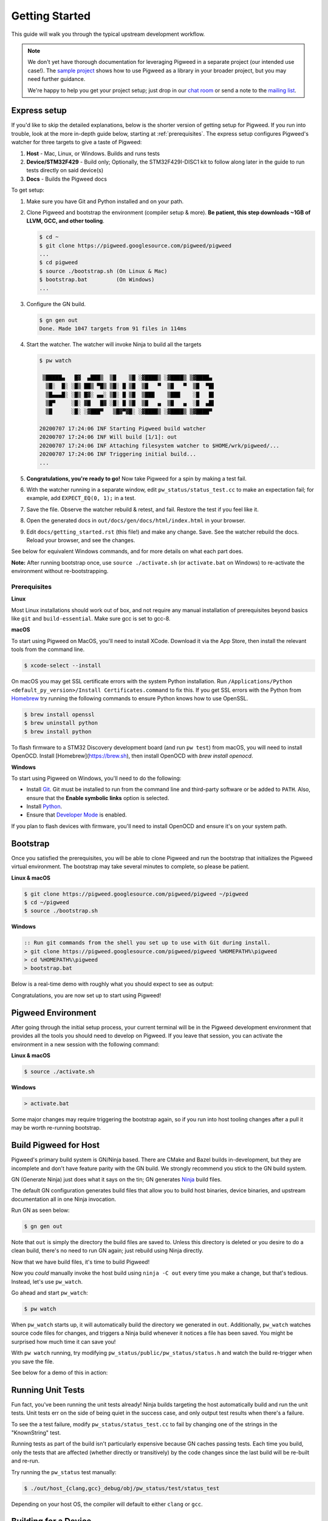 .. _docs-getting-started:

===============
Getting Started
===============
This guide will walk you through the typical upstream development workflow.

.. note::

  We don't yet have thorough documentation for leveraging Pigweed in a separate
  project (our intended use case!). The `sample project
  <https://pigweed.googlesource.com/pigweed/sample_project/+/main/README.md>`_
  shows how to use Pigweed as a library in your broader project, but you may
  need further guidance.

  We're happy to help you get your project setup; just drop in our `chat room
  <https://discord.gg/M9NSeTA>`_ or send a note to the `mailing list
  <https://groups.google.com/forum/#!forum/pigweed>`_.

Express setup
=============
If you'd like to skip the detailed explanations, below is the shorter version
of getting setup for Pigweed. If you run into trouble, look at the more
in-depth guide below, starting at :ref:`prerequisites`. The express setup
configures Pigweed's watcher for three targets to give a taste of Pigweed:

#. **Host** - Mac, Linux, or Windows. Builds and runs tests
#. **Device/STM32F429** - Build only; Optionally, the STM32F429I-DISC1 kit to
   follow along later in the guide to run tests directly on said device(s)
#. **Docs** - Builds the Pigweed docs

To get setup:

#. Make sure you have Git and Python installed and on your path.

#. Clone Pigweed and bootstrap the environment (compiler setup & more). **Be
   patient, this step downloads ~1GB of LLVM, GCC, and other tooling**.

   .. code:: bash

     $ cd ~
     $ git clone https://pigweed.googlesource.com/pigweed/pigweed
     ...
     $ cd pigweed
     $ source ./bootstrap.sh (On Linux & Mac)
     $ bootstrap.bat         (On Windows)
     ...

#. Configure the GN build.

   .. code:: bash

     $ gn gen out
     Done. Made 1047 targets from 91 files in 114ms

#. Start the watcher. The watcher will invoke Ninja to build all the targets

   .. code:: bash

     $ pw watch

      ▒█████▄   █▓  ▄███▒  ▒█    ▒█ ░▓████▒ ░▓████▒ ▒▓████▄
       ▒█░  █░ ░█▒ ██▒ ▀█▒ ▒█░ █ ▒█  ▒█   ▀  ▒█   ▀  ▒█  ▀█▌
       ▒█▄▄▄█░ ░█▒ █▓░ ▄▄░ ▒█░ █ ▒█  ▒███    ▒███    ░█   █▌
       ▒█▀     ░█░ ▓█   █▓ ░█░ █ ▒█  ▒█   ▄  ▒█   ▄  ░█  ▄█▌
       ▒█      ░█░ ░▓███▀   ▒█▓▀▓█░ ░▓████▒ ░▓████▒ ▒▓████▀

     20200707 17:24:06 INF Starting Pigweed build watcher
     20200707 17:24:06 INF Will build [1/1]: out
     20200707 17:24:06 INF Attaching filesystem watcher to $HOME/wrk/pigweed/...
     20200707 17:24:06 INF Triggering initial build...
     ...

#. **Congratulations, you're ready to go!** Now take Pigweed for a spin by
   making a test fail.

#. With the watcher running in a separate window, edit
   ``pw_status/status_test.cc`` to make an expectation fail; for example, add
   ``EXPECT_EQ(0, 1);`` in a test.

#. Save the file. Observe the watcher rebuild & retest, and fail. Restore the
   test if you feel like it.

#. Open the generated docs in ``out/docs/gen/docs/html/index.html`` in your
   browser.

#. Edit ``docs/getting_started.rst`` (this file!) and make any change. Save.
   See the watcher rebuild the docs. Reload your browser, and see the changes.

See below for equivalent Windows commands, and for more details on what each
part does.

**Note:** After running bootstrap once, use ``source ./activate.sh`` (or
``activate.bat`` on Windows) to re-activate the environment without
re-bootstrapping.

.. _prerequisites:

Prerequisites
-------------
**Linux**

Most Linux installations should work out of box, and not require any manual
installation of prerequisites beyond basics like ``git`` and
``build-essential``.  Make sure gcc is set to gcc-8.

**macOS**

To start using Pigweed on MacOS, you'll need to install XCode. Download it
via the App Store, then install the relevant tools from the command line.

.. code:: none

  $ xcode-select --install

On macOS you may get SSL certificate errors with the system Python
installation. Run ``/Applications/Python <default_py_version>/Install Certificates.command``
to fix this. If you get SSL
errors with the Python from `Homebrew <https://brew.sh>`_ try running the
following commands to ensure Python knows how to use OpenSSL.

.. code:: none

  $ brew install openssl
  $ brew uninstall python
  $ brew install python

To flash firmware to a STM32 Discovery development board (and run ``pw test``)
from macOS, you will need to install OpenOCD. Install
[Homebrew](https://brew.sh), then install OpenOCD with `brew install openocd`.

**Windows**

To start using Pigweed on Windows, you'll need to do the following:

* Install `Git <https://git-scm.com/download/win>`_. Git must be installed to
  run from the command line and third-party software or be added to ``PATH``.
  Also, ensure that the **Enable symbolic links** option is selected.
* Install `Python <https://www.python.org/downloads/windows/>`_.
* Ensure that `Developer Mode
  <https://docs.microsoft.com/en-us/windows/apps/get-started/enable-your-device-for-development>`_
  is enabled.

If you plan to flash devices with firmware, you'll need to install OpenOCD and
ensure it's on your system path.

Bootstrap
=========

Once you satisfied the prerequisites, you will be able to clone Pigweed and
run the bootstrap that initializes the Pigweed virtual environment. The
bootstrap may take several minutes to complete, so please be patient.

**Linux & macOS**

.. code:: bash

  $ git clone https://pigweed.googlesource.com/pigweed/pigweed ~/pigweed
  $ cd ~/pigweed
  $ source ./bootstrap.sh

**Windows**

.. code:: batch

  :: Run git commands from the shell you set up to use with Git during install.
  > git clone https://pigweed.googlesource.com/pigweed/pigweed %HOMEPATH%\pigweed
  > cd %HOMEPATH%\pigweed
  > bootstrap.bat

Below is a real-time demo with roughly what you should expect to see as output:

.. image:: images/pw_env_setup_demo.gif
  :width: 800
  :alt: build example using pw watch

Congratulations, you are now set up to start using Pigweed!

Pigweed Environment
===================
After going through the initial setup process, your current terminal will be in
the Pigweed development environment that provides all the tools you should need
to develop on Pigweed. If you leave that session, you can activate the
environment in a new session with the following command:

**Linux & macOS**

.. code:: bash

  $ source ./activate.sh

**Windows**

.. code:: batch

  > activate.bat

Some major changes may require triggering the bootstrap again, so if you run
into host tooling changes after a pull it may be worth re-running bootstrap.

Build Pigweed for Host
======================
Pigweed's primary build system is GN/Ninja based. There are CMake and Bazel
builds in-development, but they are incomplete and don't have feature parity
with the GN build. We strongly recommend you stick to the GN build system.

GN (Generate Ninja) just does what it says on the tin; GN generates
`Ninja <https://ninja-build.org/>`_ build files.

The default GN configuration generates build files that allow you to build host
binaries, device binaries, and upstream documentation all in one Ninja
invocation.

Run GN as seen below:

.. code:: bash

  $ gn gen out

Note that ``out`` is simply the directory the build files are saved to. Unless
this directory is deleted or you desire to do a clean build, there's no need to
run GN again; just rebuild using Ninja directly.

Now that we have build files, it's time to build Pigweed!

Now you *could* manually invoke the host build using ``ninja -C out`` every
time you make a change, but that's tedious. Instead, let's use ``pw_watch``.

Go ahead and start ``pw_watch``:

.. code:: bash

  $ pw watch

When ``pw_watch`` starts up, it will automatically build the directory we
generated in ``out``. Additionally, ``pw_watch`` watches source code files for
changes, and triggers a Ninja build whenever it notices a file has been saved.
You might be surprised how much time it can save you!

With ``pw watch`` running, try modifying
``pw_status/public/pw_status/status.h`` and watch the build re-trigger when you
save the file.

See below for a demo of this in action:

.. image:: images/pw_watch_build_demo.gif
  :width: 800
  :alt: build example using pw watch

Running Unit Tests
==================
Fun fact, you've been running the unit tests already! Ninja builds targeting
the host automatically build and run the unit tests. Unit tests err on the side
of being quiet in the success case, and only output test results when there's a
failure.

To see the a test failure, modify ``pw_status/status_test.cc`` to fail by
changing one of the strings in the "KnownString" test.

.. image:: images/pw_watch_test_demo.gif
  :width: 800
  :alt: example test failure using pw watch

Running tests as part of the build isn't particularly expensive because GN
caches passing tests. Each time you build, only the tests that are affected
(whether directly or transitively) by the code changes since the last build
will be re-built and re-run.

Try running the ``pw_status`` test manually:

.. code:: bash

  $ ./out/host_{clang,gcc}_debug/obj/pw_status/test/status_test

Depending on your host OS, the compiler will default to either ``clang`` or
``gcc``.

Building for a Device
=====================
A Pigweed "target" is a build configuration that includes a toolchain, default
library configurations, and more to result in binaries that run natively on the
target. With the default build invocation, you're already building for a device
target (the STMicroelectronics STM32F429I-DISC1) in parallel with the host
build!

If you want to build JUST for the device, you can kick of watch with:

.. code:: bash

  $ pw watch stm32f429i

This is equivalent to the following Ninja invocation:

.. code:: bash

  $ ninja -C out stm32f429i

Running Tests on a Device
=========================
While tests run automatically on the host, it takes a few more steps to get
tests to run automatically on a device, too. Even though we've verified tests
pass on the host, it's crucial to verify the same with on-device testing. We've
encountered some unexpected bugs that can only be found by running the unit
tests directly on the device.

1. Connect Device(s)
--------------------
Connect any number of STM32F429I-DISC1 boards to your computer using the mini
USB port on the board (**not** the micro USB). Pigweed will automatically
detect the boards and distribute the tests across the devices. More boards =
faster tests! Keep in mind that you may have to make some environment specific
updates to ensure you have permissions to use the USB device. For example, on
Linux you may need to update your udev rules and ensure you're in the plugdev
and dialout groups.

.. image:: images/stm32f429i-disc1_connected.jpg
  :width: 800
  :alt: development boards connected via USB

2. Launch Test Server
---------------------
To allow Ninja to run tests on an arbitrary number of devices, Ninja will send
test requests to a server running in the background. Launch the server in
another window using the command below (remember, you'll need to activate the
Pigweed environment first).

.. code:: bash

  $ stm32f429i_disc1_test_server

**Note:** If you attach or detach any more boards to your workstation you'll
need to relaunch this server.

3. Configure GN
---------------
Tell GN to use the testing server by enabling a build arg specific to the
stm32f429i-disc1 target.

.. code:: bash

  $ gn args out
  # Append this line to the file that opens in your editor to tell GN to run
  # on-device unit tests.
  pw_use_test_server = true

**Note:** There are several additional dependencies required to test on device:
libusb-compat, libftdi, and hidapi at the time of writing. On MacOS, these
dependencies should be installed to the default homebrew location:
``/usr/local/opt/``.

Done!
-----
Whenever you make code changes and trigger a build, all the affected unit tests
will be run across the attached boards!

See the demo below for an example of what this all looks like put together:

.. image:: images/pw_watch_on_device_demo.gif
  :width: 800
  :alt: pw watch running on-device tests

Building the Documentation
==========================
In addition to the markdown documentation, Pigweed has a collection of
information-rich RST files that are used to generate HTML documentation. All
the docs are hosted at https://pigweed.dev/, and are built as a part of the
default build invocation. This makes it easier to make changes and see how they
turn out. Once built, you can find the rendered HTML documentation at
``out/docs/gen/docs/html``.

You can explicitly build just the documentation with the command below.

.. code:: bash

  $ ninja -C out docs

This concludes the introduction to developing for upstream Pigweed.

Next steps
==========

Check out other modules
-----------------------
If you'd like to see more of what Pigweed has to offer, dive into the
:ref:`docs-module-guides`.

Check out the sample project
----------------------------
We have a `sample project
<https://pigweed.googlesource.com/pigweed/sample_project/+/main/README.md>`_
that demonstrates how to use Pigweed in your own project. Note that there are
many ways to leverage Pigweed and the sample project is one approach.

Check out the Hackaday Supercon talk about Pigweed
--------------------------------------------------
We gave a talk at Hackaday's 2021 supercon, `Give Pigweed a Whirl
<https://hackaday.com/2021/01/13/remoticon-video-pigweed-brings-embedded-unit-testing-library-integration-to-commandline/>`_

We've made improvements since we gave the talk; for example, we now have RTOS
primitives.

Set up Pigweed for your own project
------------------------------------
We don't yet have thorough documentation for leveraging Pigweed in a separate
project (our intended use case!). The `sample project
<https://pigweed.googlesource.com/pigweed/sample_project/+/main/README.md>`_
shows how to use Pigweed as a library in your broader project, but you may need
further guidance.

Dropping into our `chat room <https://discord.gg/M9NSeTA>`_ is the most
immediate way to get help. Alternatively, you can send a note to the `mailing
list <https://groups.google.com/forum/#!forum/pigweed>`_.
